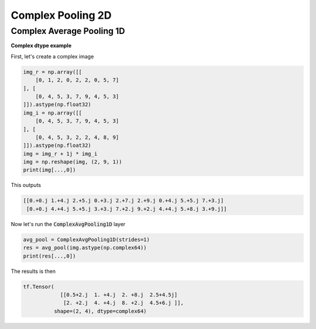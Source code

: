 Complex Pooling 2D
------------------

.. py:class:: ComplexPooling2D

    Pooling layer for arbitrary pooling functions, for 1D inputs.
    Abstract class. This class only exists for code reuse. It will never be an exposed API. 

.. py:method:: __init__(self, pool_size=(2, 2), strides=None, padding='valid', data_format=None, name=None, **kwargs)

    :param pool_size: An integer: Specifying the size of the pooling window.
    :param strides: Integer, or None. Factor by which to downscale. E.g. 2 will halve the input. If None, it will default to pool_size.
    :param padding: One of "valid" or "same" (case-insensitive). "valid" means no padding. "same" results in padding evenly to the left/right or up/down of the input such that output has the same height/width dimension as the input.
    :param data_format: A string, one of `channels_last` (default) or `channels_first`. The ordering of the dimensions in the inputs. :code:`channels_last` corresponds to inputs with shape :code:`(batch, steps, features)` while :code:`channels_first` corresponds to inputs with shape :code:`(batch, features, steps)`.
    :param name: A string, the name of the layer.

.. _complex-max-pooling-label:

Complex Average Pooling 1D
^^^^^^^^^^^^^^^^^^^^^^^^^^

.. py:class:: ComplexAvgPooling1D

    Downsamples the input representation by taking the average value over the window defined by :code:`pool_size`. 
    The window is shifted by strides. The resulting output when using "valid" padding option has a shape of: :code:`output_shape = (input_shape - pool_size + 1) / strides)`
    The resulting output shape when using the "same" padding option is: :code:`output_shape = input_shape / strides`

**Complex dtype example**

First, let's create a complex image

.. code-block:: python

    img_r = np.array([[
        [0, 1, 2, 0, 2, 2, 0, 5, 7]
    ], [
        [0, 4, 5, 3, 7, 9, 4, 5, 3]
    ]]).astype(np.float32)
    img_i = np.array([[
        [0, 4, 5, 3, 7, 9, 4, 5, 3]
    ], [
        [0, 4, 5, 3, 2, 2, 4, 8, 9]
    ]]).astype(np.float32)
    img = img_r + 1j * img_i
    img = np.reshape(img, (2, 9, 1))
    print(img[...,0])

This outputs

.. code-block:: python

    [[0.+0.j 1.+4.j 2.+5.j 0.+3.j 2.+7.j 2.+9.j 0.+4.j 5.+5.j 7.+3.j]
     [0.+0.j 4.+4.j 5.+5.j 3.+3.j 7.+2.j 9.+2.j 4.+4.j 5.+8.j 3.+9.j]]

Now let's run the :code:`ComplexAvgPooling1D` layer

.. code-block:: python

    avg_pool = ComplexAvgPooling1D(strides=1)
    res = avg_pool(img.astype(np.complex64))
    print(res[...,0])

The results is then

.. code-block:: python

    tf.Tensor(
                [[0.5+2.j  1. +4.j  2. +8.j  2.5+4.5j]
                 [2. +2.j  4. +4.j  8. +2.j  4.5+6.j ]], 
              shape=(2, 4), dtype=complex64)
